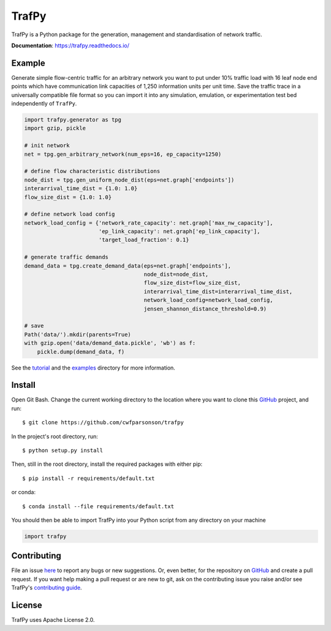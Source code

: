 TrafPy
======

TrafPy is a Python package for the generation, management and standardisation of network traffic.

**Documentation**: https://trafpy.readthedocs.io/ 

Example
-------
Generate simple flow-centric traffic for an arbitrary network you want to put under 10% traffic load
with 16 leaf node end points which have communication link capacities of 1,250 information units
per unit time. Save the traffic trace in a universally compatible file format
so you can import it into any simulation, emulation, or experimentation test bed
independently of ``TrafPy``.

.. code:: python

    import trafpy.generator as tpg
    import gzip, pickle

    # init network
    net = tpg.gen_arbitrary_network(num_eps=16, ep_capacity=1250)

    # define flow characteristic distributions
    node_dist = tpg.gen_uniform_node_dist(eps=net.graph['endpoints'])
    interarrival_time_dist = {1.0: 1.0}
    flow_size_dist = {1.0: 1.0}

    # define network load config
    network_load_config = {'network_rate_capacity': net.graph['max_nw_capacity'], 
                           'ep_link_capacity': net.graph['ep_link_capacity'],
                           'target_load_fraction': 0.1}

    # generate traffic demands
    demand_data = tpg.create_demand_data(eps=net.graph['endpoints'],
                                         node_dist=node_dist,
                                         flow_size_dist=flow_size_dist,
                                         interarrival_time_dist=interarrival_time_dist,
                                         network_load_config=network_load_config,
                                         jensen_shannon_distance_threshold=0.9)

    # save
    Path('data/').mkdir(parents=True)
    with gzip.open('data/demand_data.pickle', 'wb') as f:
        pickle.dump(demand_data, f)


See the `tutorial <https://trafpy.readthedocs.io/en/latest/tutorial.html>`_
and the `examples <https://github.com/cwfparsonson/trafpy/tree/master/examples>`_ directory
for more information.


Install
-------

Open Git Bash. Change the current working directory to the location where you want
to clone this `GitHub <https://github.com/cwfparsonson/trafpy>`_ project, and run::

    $ git clone https://github.com/cwfparsonson/trafpy

In the project's root directory, run::

    $ python setup.py install

Then, still in the root directory, install the required packages with either pip::

    $ pip install -r requirements/default.txt

or conda::

    $ conda install --file requirements/default.txt


You should then be able to import TrafPy into your Python script from any directory
on your machine

.. code:: python

    import trafpy


Contributing
------------
File an issue `here <https://github.com/cwfparsonson/trafpy/issues>`_  to report 
any bugs or new suggestions. Or, even better, for the repository on `GitHub <https://github.com/cwfparsonson/trafpy>`_ 
and create a pull request. If you want help making
a pull request or are new to git, ask on the contributing issue you raise and/or
see TrafPy's `contributing guide <https://trafpy.readthedocs.io/en/latest/Contribute.html>`_.


License
-------
TrafPy uses Apache License 2.0.






